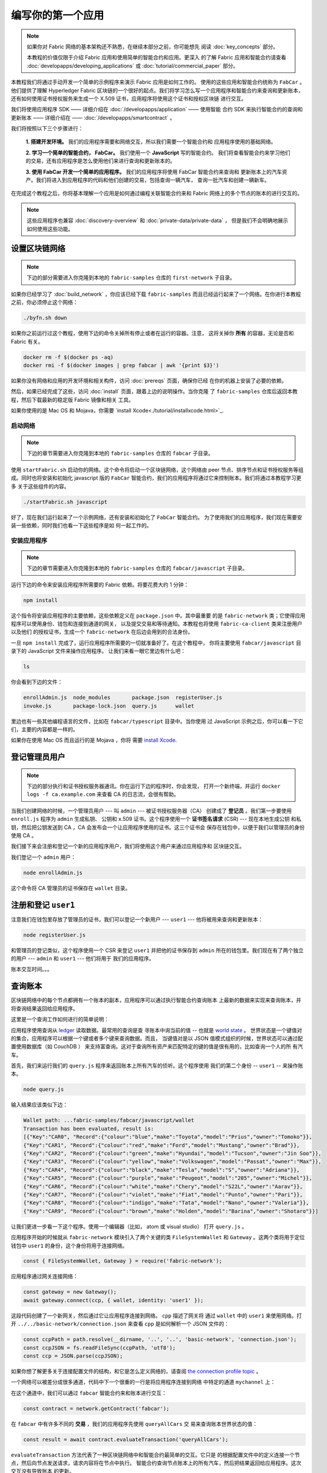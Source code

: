 编写你的第一个应用
==============================

.. note:: 如果你对 Fabric 网络的基本架构还不熟悉，在继续本部分之前，你可能想先
          阅读 :doc:`key_concepts` 部分。
            
          本教程的价值仅限于介绍 Fabric 应用和使用简单的智能合约和应用。更深入
          的了解 Fabric 应用和智能合约请查看 :doc:`developapps/developing_applications` 
          或 :doc:`tutorial/commercial_paper` 部分。

本教程我们将通过手动开发一个简单的示例程序来演示 Fabric 应用是如何工作的。
使用的这些应用和智能合约统称为 ``FabCar`` 。他们提供了理解 Hyperledger Fabric 
区块链的一个很好的起点。我们将学习怎么写一个应用程序和智能合约来查询和更新账本，
还有如何使用证书授权服务来生成一个 X.509 证书，应用程序将使用这个证书和授权区块链
进行交互。

我们将使用应用程序 SDK —— 详细介绍在 :doc:`/developapps/application` —— 使用智能
合约 SDK 来执行智能合约的查询和更新账本 —— 详细介绍在 —— :doc:`/developapps/smartcontract` 。

我们将按照以下三个步骤进行：

  **1. 搭建开发环境。** 我们的应用程序需要和网络交互，所以我们需要一个智能合约和
  应用程序使用的基础网络。

  .. image:: images/AppConceptsOverview.png

  **2. 学习一个简单的智能合约， FabCar。** 我们使用一个 **JavaScript** 写的智能合约。
  我们将查看智能合约来学习他们的交易，还有应用程序是怎么使用他们来进行查询和更新账本的。

  **3. 使用 FabCar 开发一个简单的应用程序。** 我们的应用程序将使用 FabCar 智能合约来查询和
  更新账本上的汽车资产。我们将进入到应用程序的代码和他们创建的交易，包括查询一辆汽车，
  查询一批汽车和创建一辆新车。

在完成这个教程之后，你将基本理解一个应用是如何通过编程关联智能合约来和 Fabric 
网络上的多个节点的账本的进行交互的。

.. note:: 这些应用程序也兼容 :doc:`discovery-overview` 和 :doc:`private-data/private-data` ，
          但是我们不会明确地展示如何使用这些功能。

设置区块链网络
-----------------------------

.. note:: 下边的部分需要进入你克隆到本地的 ``fabric-samples`` 仓库的
          ``first-network`` 子目录。

如果你已经学习了 :doc:`build_network` ，你应该已经下载 ``fabric-samples`` 
而且已经运行起来了一个网络。在你进行本教程之前，你必须停止这个网络：

.. code:: bash

  ./byfn.sh down

如果你之前运行过这个教程，使用下边的命令关掉所有停止或者在运行的容器。注意，
这将关掉你 **所有** 的容器，无论是否和 Fabric 有关。

.. code:: bash

  docker rm -f $(docker ps -aq)
  docker rmi -f $(docker images | grep fabcar | awk '{print $3}')

如果你没有网络和应用的开发环境和相关构件，访问 :doc:`prereqs` 页面，确保你已经
在你的机器上安装了必要的依赖。

然后，如果已经完成了这些，访问 :doc:`install` 页面，跟着上边的说明操作。当你克隆
了 ``fabric-samples`` 仓库后返回本教程，然后下载最新的稳定版 Fabric 镜像和相关
工具。

如果你使用的是 Mac OS 和 Mojava，你需要 `install Xcode<./tutorial/installxcode.html>`_.

启动网络
^^^^^^^^^^^^^^^^^^

.. note:: 下边的章节需要进入你克隆到本地的 ``fabric-samples`` 仓库的 ``fabcar`` 
          子目录。

使用 ``startFabric.sh`` 启动你的网络。这个命令将启动一个区块链网络，这个网络由 
peer 节点、排序节点和证书授权服务等组成。同时也将安装和初始化 javascript 版的
``FabCar`` 智能合约，我们的应用程序将通过它来控制账本。我们将通过本教程学习更多
关于这些组件的内容。

.. code:: bash

  ./startFabric.sh javascript

好了，现在我们运行起来了一个示例网络，还有安装和初始化了 ``FabCar`` 智能合约。
为了使用我们的应用程序，我们现在需要安装一些依赖，同时我们也看一下这些程序是如
何一起工作的。

安装应用程序
^^^^^^^^^^^^^^^^^^^^^^^

.. note:: 下边的章节需要进入你克隆到本地的 ``fabric-samples`` 仓库的 
          ``fabcar/javascript`` 子目录。

运行下边的命令来安装应用程序所需要的 Fabric 依赖。将要花费大约 1 分钟：


.. code:: bash

  npm install

这个指令将安装应用程序的主要依赖，这些依赖定义在 ``package.json`` 中。其中最重要
的是 ``fabric-network`` 类；它使得应用程序可以使用身份、钱包和连接到通道的网关，
以及提交交易和等待通知。本教程也将使用 ``fabric-ca-client`` 类来注册用户以及他们
的授权证书，生成一个 ``fabric-network`` 在后边会用到的合法身份。

一旦 ``npm install`` 完成了，运行应用程序所需要的一切就准备好了。在这个教程中，
你将主要使用 ``fabcar/javascript`` 目录下的 JavaScript 文件来操作应用程序。
让我们来看一眼它里边有什么吧：

.. code:: bash

  ls

你会看到下边的文件：

.. code:: bash

  enrollAdmin.js  node_modules       package.json  registerUser.js
  invoke.js       package-lock.json  query.js      wallet

里边也有一些其他编程语言的文件，比如在 ``fabcar/typescript`` 目录中。当你使用
过 JavaScript 示例之后，你可以看一下它们，主要的内容都是一样的。

如果你在使用 Mac OS 而且运行的是 Mojava ，你将
需要 `install Xcode <./tutorial/installxcode.html>`_.

登记管理员用户
------------------------

.. note:: 下边的部分执行和证书授权服务器通讯。你在运行下边的程序时，你会发现，
          打开一个新终端，并运行 ``docker logs -f ca.example.com`` 来查看 CA 
          的日志流，会很有帮助。

当我们创建网络的时候，一个管理员用户 --- 叫 ``admin`` --- 被证书授权服务器（CA）
创建成了 **登记员** 。我们第一步要使用 ``enroll.js`` 程序为 ``admin`` 生成私钥、
公钥和 x.509 证书。这个程序使用一个 **证书签名请求** (CSR) --- 现在本地生成公钥
和私钥，然后把公钥发送到 CA ，CA 会发布会一个让应用程序使用的证书。这三个证书会
保存在钱包中，以便于我们以管理员的身份使用 CA 。

我们接下来会注册和登记一个新的应用程序用户，我们将使用这个用户来通过应用程序和
区块链交互。

我们登记一个 ``admin`` 用户：

.. code:: bash

  node enrollAdmin.js

这个命令将 CA 管理员的证书保存在 ``wallet`` 目录。

注册和登记 ``user1``
-----------------------------

注意我们在钱包里存放了管理员的证书，我们可以登记一个新用户 --- ``user1`` ---
他将被用来查询和更新账本：

.. code:: bash

  node registerUser.js

和管理员的登记类似，这个程序使用一个 CSR 来登记 ``user1`` 并把他的证书保存到 ``admin`` 
所在的钱包里。我们现在有了两个独立的用户 --- ``admin`` 和 ``user1`` --- 他们将用于
我们的应用程序。

账本交互时间。。。

查询账本
-------------------

区块链网络中的每个节点都拥有一个账本的副本，应用程序可以通过执行智能合约查询账本
上最新的数据来实现来查询账本，并将查询结果返回给应用程序。

这里是一个查询工作如何进行的简单说明：

.. image:: tutorial/write_first_app.diagram.1.png

应用程序使用查询从 `ledger <./ledger/ledger.html>`_ 读取数据。最常用的查询是查
寻账本中询当前的值 -- 也就是 `world state <./ledger/ledger.html#world-state>`_ 。
世界状态是一个键值对的集合，应用程序可以根据一个键或者多个键来查询数据。而且，
当键值对是以 JSON 值模式组织的时候，世界状态可以通过配置使用数据库（如 CouchDB ） 
来支持富查询。这对于查询所有资产来匹配特定的键的值是很有用的，比如查询一个人的所
有汽车。

首先，我们来运行我们的 ``query.js`` 程序来返回账本上所有汽车的侦听。这个程序使用
我们的第二个身份 -- ``user1`` -- 来操作账本。

.. code:: bash

  node query.js

输入结果应该类似下边：

.. code:: json

  Wallet path: ...fabric-samples/fabcar/javascript/wallet
  Transaction has been evaluated, result is:
  [{"Key":"CAR0", "Record":{"colour":"blue","make":"Toyota","model":"Prius","owner":"Tomoko"}},
  {"Key":"CAR1", "Record":{"colour":"red","make":"Ford","model":"Mustang","owner":"Brad"}},
  {"Key":"CAR2", "Record":{"colour":"green","make":"Hyundai","model":"Tucson","owner":"Jin Soo"}},
  {"Key":"CAR3", "Record":{"colour":"yellow","make":"Volkswagen","model":"Passat","owner":"Max"}},
  {"Key":"CAR4", "Record":{"colour":"black","make":"Tesla","model":"S","owner":"Adriana"}},
  {"Key":"CAR5", "Record":{"colour":"purple","make":"Peugeot","model":"205","owner":"Michel"}},
  {"Key":"CAR6", "Record":{"colour":"white","make":"Chery","model":"S22L","owner":"Aarav"}},
  {"Key":"CAR7", "Record":{"colour":"violet","make":"Fiat","model":"Punto","owner":"Pari"}},
  {"Key":"CAR8", "Record":{"colour":"indigo","make":"Tata","model":"Nano","owner":"Valeria"}},
  {"Key":"CAR9", "Record":{"colour":"brown","make":"Holden","model":"Barina","owner":"Shotaro"}}]

让我们更进一步看一下这个程序。使用一个编辑器（比如， atom 或 visual studio）
打开 ``query.js`` 。

应用程序开始的时候就从 ``fabric-network`` 模块引入了两个关键的类
``FileSystemWallet`` 和 ``Gateway`` 。这两个类将用于定位钱包中 ``user1`` 
的身份，这个身份将用于连接网络。

.. code:: bash

  const { FileSystemWallet, Gateway } = require('fabric-network');

应用程序通过网关连接网络：

.. code:: bash

  const gateway = new Gateway();
  await gateway.connect(ccp, { wallet, identity: 'user1' });

这段代码创建了一个新网关，然后通过它让应用程序连接到网络。 ``cpp`` 描述了网关将
通过 ``wallet`` 中的 ``user1`` 来使用网络。打开 ``../../basic-network/connection.json`` 
来查看 ``cpp`` 是如何解析一个 JSON 文件的：

.. code:: bash

  const ccpPath = path.resolve(__dirname, '..', '..', 'basic-network', 'connection.json');
  const ccpJSON = fs.readFileSync(ccpPath, 'utf8');
  const ccp = JSON.parse(ccpJSON);

如果你想了解更多关于连接配置文件的结构，和它是怎么定义网络的，请查阅
`the connection profile topic <./developapps/connectionprofile.html>`_ 。

一个网络可以被差分成很多通道，代码中下一个很重的一行是将应用程序连接到网络
中特定的通道 ``mychannel`` 上：

.. code:: bash
  const network = await gateway.getNetwork('mychannel');

  const network = await gateway.getNetwork('mychannel');

在这个通道中，我们可以通过 ``fabcar`` 智能合约来和账本进行交互：

.. code:: bash

  const contract = network.getContract('fabcar');

在 ``fabcar`` 中有许多不同的 **交易** ，我们的应用程序先使用 ``queryAllCars`` 交
易来查询账本世界状态的值：

.. code:: bash

  const result = await contract.evaluateTransaction('queryAllCars');

``evaluateTransaction`` 方法代表了一种区块链网络中和智能合约最简单的交互。它只是
的根据配置文件中的定义连接一个节点，然后向节点发送请求，请求内容将在节点中执行。
智能合约查询节点账本上的所有汽车，然后把结果返回给应用程序。这次交互没有导致账本
的更新。

FabCar 智能合约
-------------------------

让我们看一看 ``FabCar`` 智能合约里的交易。进入 ``fabric-samples`` 下的子目录
``chaincode/fabcar/javascript/lib`` ，然后用你的编辑器打开 ``fabcar.js`` 。

看一下我们的智能合约是如何通过 ``Contract`` 类来定义的：

.. code:: bash

  class FabCar extends Contract {...

在这个类结构中，你将看到定义了以下交易： ``initLedger``, ``queryCar``, 
``queryAllCars``, ``createCar``, and ``changeCarOwner`` 。例如：


.. code:: bash

  async queryCar(ctx, carNumber) {...}
  async queryAllCars(ctx) {...}

让我们更进一步看一下 ``queryAllCars`` ，看一下它是怎么和账本交互的。

.. code:: bash

  async queryAllCars(ctx) {

    const startKey = 'CAR0';
    const endKey = 'CAR999';

    const iterator = await ctx.stub.getStateByRange(startKey, endKey);


这段代码定义了 ``queryAllCars`` 将要从账本获取的汽车的范围。从 ``CAR0`` 到 ``CAR999`` 
的每一辆车 -- 一共 1000 辆车，假定每个键都被合适地锚定了 -- 将会作为查询结果被返回。
代码中剩下的部分，通过迭代将查询结果打包成 JSON 并返回给应用。

下边将展示应用程序如何调用智能合约中的不同交易。每一个交易都使用一组 API 比如
``getStateByRange`` 来和账本进行交互。了解更多 API 请阅读 `detail
<https://fabric-shim.github.io/master/index.html?redirect=true>`_.

.. image:: images/RunningtheSample.png

你可以看到我们的 ``queryAllCars`` 交易，还有另一个叫做 ``createCar`` 。我们稍后将
在教程中使用他们来更细账本，和添加新的区块。

但是在那之前，返回到 ``query`` 程序，更改 ``evaluateTransaction`` 的请求来查询
``CAR4`` 。 ``query`` 程序现在看起来应该是这个样子：

.. code:: bash

  const result = await contract.evaluateTransaction('queryCar', 'CAR4');

保存程序，然后返回到 ``fabcar/javascript`` 目录。现在，再次运行 ``query`` 程序：

.. code:: bash

  node query.js

你应该会看到如下：

.. code:: json

  Wallet path: ...fabric-samples/fabcar/javascript/wallet
  Transaction has been evaluated, result is:
  {"colour":"black","make":"Tesla","model":"S","owner":"Adriana"}

如果你回头去看一下 ``queryAllCars`` 的交易结果，你会看到 ``CAR4`` 是 Adriana 的
黑色 Tesla model S，也就是这里返回的结果。

我们可以使用 ``queryCar`` 交易来查询任意汽车，使用它的键 （比如 ``CAR0`` ）得到车
辆的制造商、型号、颜色和车主等相关信息。

很棒。现在你应该已经了解了智能合约中基础的查询交易，也手动修改了查询程序中的参数。

账本更新时间。。。

更新账本
-------------------

现在我们已经完成一些账本的查询和添加了一些代码，我们已经准备好更新账本了。有很多
的更新操作我们可以做，但是我们从创建一个 **新** 车开始。

从一个应用程序的角度来说，更新一个账本很简单。应用程序向区块链网络提交一个交易，
当交易被验证和提交后，应用程序会收到一个交易成功的提醒。但是在底层，区块链网络中
各组件中不同的 **共识** 程序协同工作，来保证账本的每一个更新提案都是合法的，而且
有一个大家一致认可的顺序。
.. image:: tutorial/write_first_app.diagram.2.png

上图中，我们可以看到完成这项工作的主要组件。同时，多个节点中每一个节点都拥有一
份账本的副本，并可选的拥有一份智能合约的副本，网络中也有一个排序服务。排序服务
保证网络中交易的一致性；它也将连接到网络中不同的应用程序的交易以定义好的顺序生
成区块。

我们对账本的的第一个更新是创建一辆新车。我们有一个单独的程序叫做 ``invoke.js`` ，
用来更新账本。和查询一样，使用一个编辑器打开程序定位到我们构建和提交交易到网络的
代码段：

.. code:: bash

  await contract.submitTransaction('createCar', 'CAR12', 'Honda', 'Accord', 'Black', 'Tom');

看一下应用程序如何调用智能合约的交易 ``createCar`` 来创建一量车主为 Tom 的黑
色 Honda Accord 汽车。我们使用 ``CAR12`` 作为这里的键，这也说明了我们不必使用
连续的键。

保存并运行程序：

.. code:: bash

  node invoke.js

如果执行成功，你将看到类似输出：

.. code:: bash

  Wallet path: ...fabric-samples/fabcar/javascript/wallet
  2018-12-11T14:11:40.935Z - info: [TransactionEventHandler]: _strategySuccess: strategy success for transaction "9076cd4279a71ecf99665aed0ed3590a25bba040fa6b4dd6d010f42bb26ff5d1"
  Transaction has been submitted

注意 ``inovke`` 程序是怎样使用 ``submitTransaction`` API 和区块链网络交互的，
而不是 ``evaluateTransaction`` 。


.. code:: bash

  await contract.submitTransaction('createCar', 'CAR12', 'Honda', 'Accord', 'Black', 'Tom');

``submitTransaction`` 比 ``evaluateTransaction`` 要复杂的多。不只是和单个节点
交互，SDK 将把 ``submitTransaction`` 提案发送到区块链网络中每一个必要的组织的
节点。每一个节点都将根据这个提案执行请求的智能合约，并生成一个该节点签名的交易
响应并返回给 SDK 。SDK 将所有经过签名的交易响应收集到一个交易中，这个交易将会
被发送到排序节点。排序节点搜集并排序每个应用的交易，并把这些交易放入到一个交易
区块。然后排序节点将这些区块分发到网络中的节点，每一笔交易都会在节点中进行验证
和提交。最后，SDK 会收到提醒，并把控制权返回给应用程序。

.. note:: ``submitTransaction`` 也包含一个监听者来检查交易是否已经通过验证并提交到账本。应用程序可以利用提交监听或者像 ``submitTransaction`` 这样的 API 来实现这个功能。如果没有这个功能，你的交易可能会没有被成功排序、验证或者提交到账本，而你却无法获知。

应用程序中的这些工作由 ``submitTransaction`` 完成！应用程序、智能合约、节点和
排序服务一起工作来保证网络中账本一致性的程序被称为共识，它的详细解释在这里
`section <./peers/peers.html>`_ 。

为了查看这个被写入账本的交易，返回到 ``query.js`` 并将参数 ``CAR4`` 更改为 ``CAR12`` 。

就是说，将：

.. code:: bash

  const result = await contract.evaluateTransaction('queryCar', 'CAR4');

改为：

.. code:: bash

  const result = await contract.evaluateTransaction('queryCar', 'CAR12');

再次保存，然后查询：

.. code:: bash

  node query.js

应该返回这些：

.. code:: bash

  Wallet path: ...fabric-samples/fabcar/javascript/wallet
  Transaction has been evaluated, result is:
  {"colour":"Black","make":"Honda","model":"Accord","owner":"Tom"}

恭喜。你创建了一辆汽车并验证了它记录在账本上！

现在我们已经完成了，我们假设 Tom 很大方，想把他的 Honda Accord 送给一个
叫 Dave 的人。

为了完成这个，返回到 ``invoke.js`` 然后利用输入的参数，将智能合约的交易从
``createCar`` 改为 ``changeCarOwner`` ：

.. code:: bash

  await contract.submitTransaction('changeCarOwner', 'CAR12', 'Dave');

第一个参数 --- ``CAR12`` --- 表示将要易主的车。第二个参数 --- ``Dave`` --- 表示 
车的新主人。

再次保存并执行程序：

.. code:: bash

  node invoke.js

现在我们来再次查询账本，以确定 Dave 和 ``CAR12`` 键已经关联起来了：

.. code:: bash

  node query.js

将返回如下结果：

.. code:: bash

   Wallet path: ...fabric-samples/fabcar/javascript/wallet
   Transaction has been evaluated, result is:
   {"colour":"Black","make":"Honda","model":"Accord","owner":"Dave"}

``CAR12`` 的主人已经从 Tom 变成了 Dave。

.. note:: 在真实实现的应用中，智能合约应该有一些权限控制。例如只有特定权限的用户才可以创建新车，只有车辆的拥有者才可以将车辆转移给他人。

总结
-------

现在我们完成了一些查询和更新，你应该已经比较了解如何通过智能合约和区块链网络进
行交互来查询和更新账本。我们已经看过了查询和更新的基本角智能合约、API 和 SDK ，
你也应该对如何在其他的商业场景和操作中使用不同应用有了一些认识。

其他资源
--------------------

就像我们在介绍中说的，我们有一整套文章在 :doc:`developapps/developing_applications` 
包含了关于智能合约、程序和数据设计的更多信息，一个更深入的使用商业票据的教程
`tutorial <./tutorial/commercial_paper.html>`_ 和大量应用开发的相关资料。

.. Licensed under Creative Commons Attribution 4.0 International License
   https://creativecommons.org/licenses/by/4.0/
